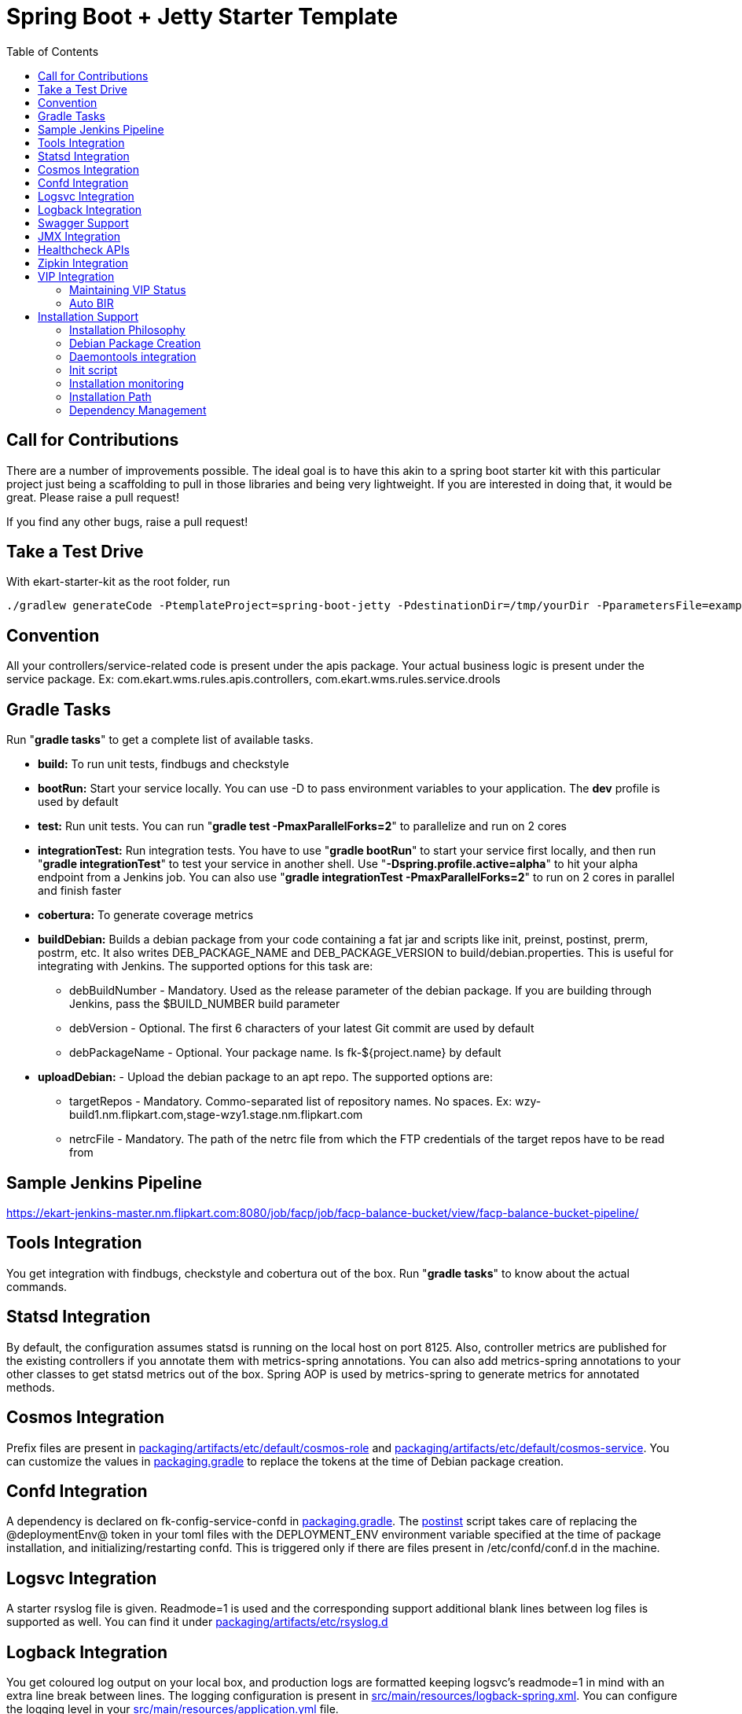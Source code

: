 :toc: macro
:toc-placement: preamble

= Spring Boot + Jetty Starter Template

toc::[]

== Call for Contributions
There are a number of improvements possible. The ideal goal is to have this akin to a spring boot starter kit with this particular project just being a scaffolding to pull in those libraries and being very lightweight. If you are interested in doing that, it would be great. Please raise a pull request!

If you find any other bugs, raise a pull request!

== Take a Test Drive
With ekart-starter-kit as the root folder, run
[source,bash]
----
./gradlew generateCode -PtemplateProject=spring-boot-jetty -PdestinationDir=/tmp/yourDir -PparametersFile=examples/code/spring-boot-jetty.yml
----

== Convention
All your controllers/service-related code is present under the apis package. Your actual business logic is present under the service package.
Ex: com.ekart.wms.rules.apis.controllers, com.ekart.wms.rules.service.drools

== Gradle Tasks
Run "*gradle tasks*" to get a complete list of available tasks.

* *build:* To run unit tests, findbugs and checkstyle
* *bootRun:* Start your service locally. You can use -D to pass environment variables to your application. The *dev* profile is used by default
* *test:* Run unit tests. You can run "*gradle test -PmaxParallelForks=2*" to parallelize and run on 2 cores
* *integrationTest:* Run integration tests. You have to use "*gradle bootRun*" to start your service first locally, and then run "*gradle integrationTest*" to test your service in another shell.  Use "*-Dspring.profile.active=alpha*" to hit your alpha endpoint from a Jenkins job. You can also use "*gradle integrationTest -PmaxParallelForks=2*" to run on 2 cores in parallel and finish faster
* *cobertura:* To generate coverage metrics
* *buildDebian:* Builds a debian package from your code containing a fat jar and scripts like init, preinst, postinst, prerm, postrm, etc. It also writes DEB_PACKAGE_NAME and DEB_PACKAGE_VERSION to build/debian.properties. This is useful for integrating with Jenkins. The supported options for this task are:
** debBuildNumber - Mandatory. Used as the release parameter of the debian package. If you are building through Jenkins, pass the $BUILD_NUMBER build parameter
** debVersion - Optional. The first 6 characters of your latest Git commit are used by default
** debPackageName - Optional. Your package name. Is fk-${project.name} by default
* *uploadDebian:* - Upload the debian package to an apt repo. The supported options are:
** targetRepos - Mandatory. Commo-separated list of repository names. No spaces. Ex: wzy-build1.nm.flipkart.com,stage-wzy1.stage.nm.flipkart.com 
** netrcFile - Mandatory. The path of the netrc file from which the FTP credentials of the target repos have to be read from

== Sample Jenkins Pipeline
link:https://ekart-jenkins-master.nm.flipkart.com:8080/job/facp/job/facp-balance-bucket/view/facp-balance-bucket-pipeline/[]
  
== Tools Integration
You get integration with findbugs, checkstyle and cobertura out of the box. Run "*gradle tasks*" to know about the actual commands.
  
== Statsd Integration
By default, the configuration assumes statsd is running on the local host on port 8125. Also, controller metrics are published for the existing controllers if you annotate them with metrics-spring annotations. You can also add metrics-spring annotations to your other classes to get statsd metrics out of the box. Spring AOP is used by metrics-spring to generate metrics for annotated methods.

== Cosmos Integration
Prefix files are present in link:packaging/artifacts/etc/default/cosmos-role[] and link:packaging/artifacts/etc/default/cosmos-service[]. You can customize the values in link:packaging.gradle[] to replace the tokens at the time of Debian package creation.

== Confd Integration
A dependency is declared on fk-config-service-confd in link:packaging.gradle[]. The link:packaging/DEBIAN/postinst[postinst] script takes care of replacing the @deploymentEnv@ token in your toml files with the DEPLOYMENT_ENV environment variable specified at the time of package installation, and initializing/restarting confd. This is triggered only if there are files present in /etc/confd/conf.d in the machine.

== Logsvc Integration
A starter rsyslog file is given. Readmode=1 is used and the corresponding support additional blank lines between log files is supported as well. You can find it under link:packaging/artifacts/etc/rsyslog.d[]

== Logback Integration
You get coloured log output on your local box, and production logs are formatted keeping logsvc's readmode=1 in mind with an extra line break between lines. The logging configuration is present in link:src/main/resources/logback-spring.xml[]. You can configure the logging level in your link:src/main/resources/application.yml[] file.

== Swagger Support
You get Swagger support by default. Visit http://localhost:8080/swagger-ui.html to see the Swagger UI for your APIs. Customize the messages for your service in SwaggerConfig.java. You'll have to write Swagger annotations for any new controllers and models you write, though.

== JMX Integration
Spring Boot-related and Jetty JMX metrics are published to JMX. You can use the JMX endpoint to debug your application

== Healthcheck APIs
The current implementation of the Healthcheck controller uses Jetty statistics to build the necessary data for ELB health checks. Also, shallow and deep healthcheck frameworks are set up in place. The deep healthcheck runs every few seconds (controlled by periodicHealthCheck.fixedDelayMs in link:src/main/resources/application.yml[]) and updates a health check results cache. The shallow health check returns results from this cache and is very fast. Add */elb-healthcheck* as the health check endpoint when you register your application against a VIP.

Also, Dropwizard healthchecks are used. You can add more health checks based on the components you need to monitor.

Note: See link:src/main/java/com/ekart/springbootstarter/apis/metrics/ElbStatisticsCollector.java[] for details how ELB health check statistics are calculated

== Zipkin Integration
It used spring-cloud-sleuth-zipkin to generate trace and span IDs for all API requests, scheduled jobs, etc. The trace and span IDs are dumped in the log files. The Zipkin collector endpoints can be configured in application.yml. On a local box, they are dumped to the logs itself.

Traces are always generated as of now. In a future release, Config Service support will be provided for turning traces on and off dynamically.

== VIP Integration
=== Maintaining VIP Status
Because the VIP uses the response code of the healthcheck API to see if the host is in rotation, the VIP state is maintained in memory by the application process itself. *bir* and *oor* commands are provided by the init script to manage this status. The shallow health check results are considered as well along with the maintained VIP status.

Currently, for taking the host out-of-rotation from behind the VIP, we update our status in the service to OOR, sleep for a few seconds to let the VIP pick it up, and then go down. Contributions to make this better are welcome.

=== Auto BIR
When the application starts up, it runs a deep health check after the server has been started and puts itself back in rotation if the deep health check succeeds.

== Installation Support
=== Installation Philosophy
One package should be created for installation against which integration tests are run in Alpha stage, and the same package should be promoted to the Beta and Production environments.

To enable this, support is provided to specify the deployment environment at the time of installation. So, in every stage, only the deployment environment changes which is used to select the right set of configuration for that stage using direct config service buckets, or confd or spring application profiles.

=== Debian Package Creation
You can create debian packages and upload them to our apt-repo using the gradle tasks mentioned above. Debian packages are created using Netflix's excellent nebula suite.

The installation scripts take care of confd integration as well, and replace the token @deploymentEnv@ in your toml files with the deployment environment. Also, it replaces any @deploymentEnv@ tokens present in /usr/share/fk-my-project/service/run, which means that @deploymentEnv@ can be your spring profile. (Example: java -Dspring.profiles.active=@deploymentEnv@ $JAVA_OPTS -jar @destinationJarPath@)

Use "sudo DEPLOYMENT_ENV=production apt-get install fk-my-project=version" based on the environment you're installing your service in. The DEPLOYMENT_ENV variable is selected as the active spring profile for your application using -Dspring.profiles.active=production. This means that you can use the same package in all your stages and change only the environment name at the time of installation.

==== Artifacts and Token Replacement
All the files in link:packaging/artifacts[] are copied to the root structure of the debian package. Tokens are of the form @token@. You can define tokens in the file/directory path of the files present in link:packaging/artifacts[], and also within the files themselves. These tokens will be replaced with corresponding values defined in link:packaging.gradle[].

WARNING: Binary files are not supported in the artifacts folder yet. Currently, the content of each file is read and tokens are replaced as necessary. Binary files get corrupted during this process. A fix for this is planned along the lines of enabling you to specify files for which token replacement should not be done.

=== Daemontools integration
The web server process is managed by daemontool's supervise. You can find the supervise logs at /var/log/flipkart/supply-chain/fk-my-project/supervise-logs/current. The actual service files are present in /usr/share/fk-my-project/service/, and a symlink is created to /etc/service/fk-my-project for registering with daemontools at the time of installation

=== Init script
The init script manages the daemon tool integration for you and provides a bunch of useful commands by default. See link:packaging/artifacts/etc/init.d/@packageName@[] for an up-to-date list of commands available. Note that @packageName@ will be replaced with the actual debian package name by the Debian package generator at the time of generation. Some of the supported commands are:

* *start:* Starts the service with auto-BIR
* *stop:* Takes the service OOR and stops it
* *restart:* Stop and start :)
* *status:* Service status along with PID so that you don't have to grep processes!
* *monitor:* Pings the healthcheck API till it returns 200 with a defined timeout and a maximum retry count. Useful for seeing if the service is up after a deployment
* *bir:* Put the service back in rotation by setting the in-memory VIP status
* *oor:* Set the in-memory VIP status to OOR
* *elb_healthcheck:* Prints the current health status returned to the VIP
* *shallow_healthcheck:* Runs a shallow healthcheck including the VIP status
* *deep_healthcheck:* Runs a deep healthcheck without the VIP status
* *tail_log:* Lets you tail your application log without changing to a deeply nested directory!
* *ls_logs:* Lists the logs in the application's log directory
* *installed_files:* Prints a list of all the files installed by this package

Also, a symlink is created in /usr/bin to your package name at the time of installation. So, you can do things like *fk-my-project start* instead of */etc/init.d/fk-my-project start*

=== Installation monitoring
Use *fk-my-project monitor* after installation to check whether your service has started up or not. The installation does not fail if the service fails to start up.

Your installation step now becomes: "*sudo DEPLOYMENT_ENV=production apt-get install fk-my-project=version && fk-my-project monitor*". If this command's exit code is 0, it means your service has been successfully installed.

=== Installation Path
The jar file is installed in /usr/share/fk-project-name. The supervise daemon configuration is present in /usr/share/fk-project-name/service and the environment variables for the daemon in /usr/share/fk-project-name/env.

=== Dependency Management
Dependent debian packages are specified as part of the application's deb package itself in link:packaging.gradle[]. This enables you to just install the package on any machine without any further dependency on other configuration systems.

